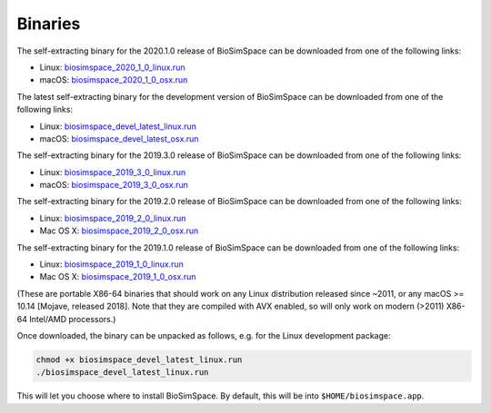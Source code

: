 .. _ref_binaries:

========
Binaries
========

The self-extracting binary for the 2020.1.0 release of BioSimSpace
can be downloaded from one of the following links:

* Linux: `biosimspace_2020_1_0_linux.run <https://objectstorage.eu-frankfurt-1.oraclecloud.com/p/YMYAJMERzLE_6keRKHQMHypXqilpDkOVyQgpxdQ9HfxHrhgdxg9uDFRiBwfiwPM9/n/hugs/b/biosimspace_releases/o/biosimspace_2020_1_0_linux.run>`__
* macOS: `biosimspace_2020_1_0_osx.run <https://objectstorage.eu-frankfurt-1.oraclecloud.com/p/leVE5J5dLoyAE999I0tkoCouI8Mqr1l4NsWYNiBisrSwnmYwAd8hSPlrPN1JN1zH/n/hugs/b/biosimspace_releases/o/biosimspace_2020_1_0_osx.run>`__


The latest self-extracting binary for the development version of BioSimSpace
can be downloaded from one of the following links:

* Linux: `biosimspace_devel_latest_linux.run <https://objectstorage.eu-frankfurt-1.oraclecloud.com/n/hugs/b/biosimspace_releases/o/biosimspace_devel_latest_linux.run>`__
* macOS: `biosimspace_devel_latest_osx.run <https://objectstorage.eu-frankfurt-1.oraclecloud.com/n/hugs/b/biosimspace_releases/o/biosimspace_devel_latest_osx.run>`__

The self-extracting binary for the 2019.3.0 release of BioSimSpace
can be downloaded from one of the following links:

* Linux: `biosimspace_2019_3_0_linux.run <https://objectstorage.eu-frankfurt-1.oraclecloud.com/n/hugs/b/biosimspace_releases/o/biosimspace_2019_3_0_linux.run>`__
* macOS: `biosimspace_2019_3_0_osx.run <https://objectstorage.eu-frankfurt-1.oraclecloud.com/n/hugs/b/biosimspace_releases/o/biosimspace_2019_3_0_osx.run>`__

The self-extracting binary for the 2019.2.0 release of BioSimSpace
can be downloaded from one of the following links:

* Linux: `biosimspace_2019_2_0_linux.run <https://objectstorage.eu-frankfurt-1.oraclecloud.com/p/jDL2HxuqEorBthrRiJQu0K3hyL5ewfPCSlEw9Ce9Bi0/n/hugs/b/biosimspace_releases/o/biosimspace_2019_2_0_linux.run>`__
* Mac OS X: `biosimspace_2019_2_0_osx.run <https://objectstorage.eu-frankfurt-1.oraclecloud.com/n/hugs/b/biosimspace_releases/o/biosimspace_2019_2_0_osx.run>`__

The self-extracting binary for the 2019.1.0 release of BioSimSpace
can be downloaded from one of the following links:

* Linux: `biosimspace_2019_1_0_linux.run <https://objectstorage.eu-frankfurt-1.oraclecloud.com/n/hugs/b/biosimspace_releases/o/biosimspace_2019_1_0_linux.run>`__
* Mac OS X: `biosimspace_2019_1_0_osx.run <https://objectstorage.eu-frankfurt-1.oraclecloud.com/n/hugs/b/biosimspace_releases/o/biosimspace_2019_1_0_osx.run>`__

(These are portable X86-64 binaries that should work on any Linux distribution released
since ~2011, or any macOS >= 10.14 [Mojave, released 2018]. Note that they are compiled
with AVX enabled, so will only work on modern (>2011) X86-64 Intel/AMD processors.)

Once downloaded, the binary can be unpacked as follows, e.g. for the Linux
development package:

.. code-block:: bash

   chmod +x biosimspace_devel_latest_linux.run
   ./biosimspace_devel_latest_linux.run

This will let you choose where to install BioSimSpace. By default, this will be
into ``$HOME/biosimspace.app``.
